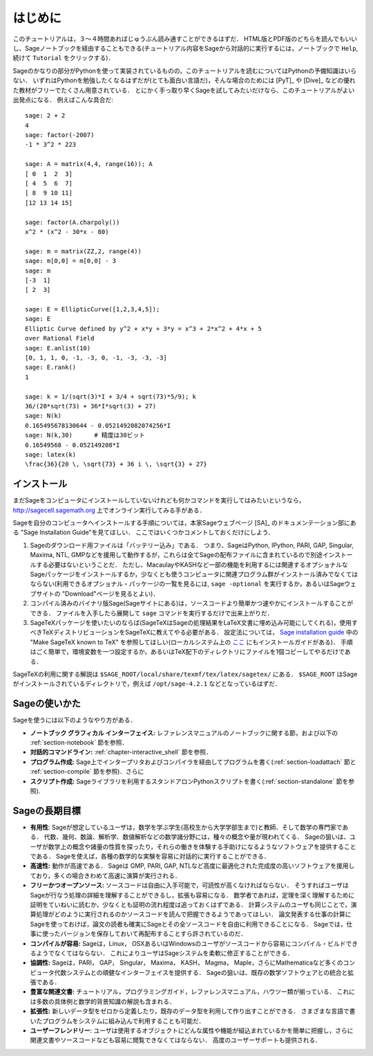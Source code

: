 ************
はじめに
************

このチュートリアルは，３〜４時間あればじゅうぶん読み通すことができるはずだ．
HTML版とPDF版のどちらを読んでもいいし、Sageノートブックを経由することもできる(チュートリアル内容をSageから対話的に実行するには，ノートブックで ``Help``,  続けて ``Tutorial`` をクリックする)．

Sageのかなりの部分がPythonを使って実装されているものの，このチュートリアルを読むについてはPythonの予備知識はいらない．
いずれはPythonを勉強したくなるはずだが(とても面白い言語だ)，そんな場合のためには [PyT]_ や [Dive]_ などの優れた教材がフリーでたくさん用意されている．
とにかく手っ取り早くSageを試してみたいだけなら、このチュートリアルがよい出発点になる．
例えばこんな具合だ:

::

    sage: 2 + 2
    4
    sage: factor(-2007)
    -1 * 3^2 * 223

    sage: A = matrix(4,4, range(16)); A
    [ 0  1  2  3]
    [ 4  5  6  7]
    [ 8  9 10 11]
    [12 13 14 15]

    sage: factor(A.charpoly())
    x^2 * (x^2 - 30*x - 80)

    sage: m = matrix(ZZ,2, range(4))
    sage: m[0,0] = m[0,0] - 3
    sage: m
    [-3  1]
    [ 2  3]

    sage: E = EllipticCurve([1,2,3,4,5]);
    sage: E
    Elliptic Curve defined by y^2 + x*y + 3*y = x^3 + 2*x^2 + 4*x + 5
    over Rational Field
    sage: E.anlist(10)
    [0, 1, 1, 0, -1, -3, 0, -1, -3, -3, -3]
    sage: E.rank()
    1

    sage: k = 1/(sqrt(3)*I + 3/4 + sqrt(73)*5/9); k
    36/(20*sqrt(73) + 36*I*sqrt(3) + 27)
    sage: N(k)
    0.165495678130644 - 0.0521492082074256*I
    sage: N(k,30)      # 精度は30ビット
    0.16549568 - 0.052149208*I
    sage: latex(k)
    \frac{36}{20 \, \sqrt{73} + 36 i \, \sqrt{3} + 27}

.. _installation:

インストール
==============

まだSageをコンピュータにインストールしていないけれども何かコマンドを実行してはみたいというなら， http://sagecell.sagemath.org 上でオンライン実行してみる手がある．

Sageを自分のコンピュータへインストールする手順については，本家Sageウェブページ [SA]_ のドキュメンテーション部にある "Sage Installation Guide"を見てほしい．
ここではいくつかコメントしておくだけにしよう．

#. Sageのダウンロード用ファイルは「バッテリー込み」である．
   つまり、SageはPython, IPython, PARI, GAP,  Singular, Maxima, NTL, GMPなどを援用して動作するが，これらは全てSageの配布ファイルに含まれているので別途インストールする必要はないということだ．
   ただし、MacaulayやKASHなど一部の機能を利用するには関連するオプショナルなSageパッケージをインストールするか，少なくとも使うコンピュータに関連プログラム群がインストール済みでなくてはならない(利用できるオプショナル・パッケージの一覧を見るには, ``sage -optional`` を実行するか，あるいはSageウェブサイトの "Download"ページを見るとよい)．

#. コンパイル済みのバイナリ版Sage(Sageサイトにある)は，ソースコードより簡単かつ速やかにインストールすることができる．
   ファイルを入手したら展開して ``sage`` コマンドを実行するだけで出来上がりだ．

#. SageTeXパッケージを使いたいのならば(SageTeXはSageの処理結果をLaTeX文書に埋め込み可能にしてくれる)，使用すべきTeXディストリビューションをSageTeXに教えてやる必要がある．
   設定法については， `Sage installation guide <http://doc.sagemath.org/html/en/>`_ 中の "Make SageTeX known to TeX" を参照してほしい(ローカルシステム上の `ここ <../../en/installation/index.html>`_ にもインストールガイドがある)．
   手順はごく簡単で，環境変数を一つ設定するか，あるいはTeX配下のディレクトリにファイルを1個コピーしてやるだけである．


SageTeXの利用に関する解説は
``$SAGE_ROOT/local/share/texmf/tex/latex/sagetex/`` にある．
``$SAGE_ROOT`` はSageがインストールされているディレクトリで，例えば ``/opt/sage-4.2.1`` などとなっているはずだ．



Sageの使いかた
================

Sageを使うには以下のようなやり方がある．

- **ノートブック グラフィカル インターフェイス:** レファレンスマニュアルのノートブックに関する節，および以下の :ref:`section-notebook` 節を参照．

- **対話的コマンドライン:** :ref:`chapter-interactive_shell` 節を参照．

- **プログラム作成:** Sage上でインタープリタおよびコンパイラを経由してプログラムを書く(:ref:`section-loadattach` 節と :ref:`section-compile` 節を参照)．さらに

- **スクリプト作成:** Sageライブラリを利用するスタンドアロンPythonスクリプトを書く(:ref:`section-standalone` 節を参照).





Sageの長期目標
=======================

- **有用性**: Sageが想定しているユーザは，数学を学ぶ学生(高校生から大学学部生まで)と教師、そして数学の専門家である．
  代数、幾何、数論、解析学、数値解析などの数学諸分野には，種々の概念や量が現われてくる．
  Sageの狙いは、ユーザが数学上の概念や諸量の性質を探ったり，それらの働きを体験する手助けになるようなソフトウェアを提供することである．
  Sageを使えば，各種の数学的な実験を容易に対話的に実行することができる．

- **高速性:** 動作が高速である．
  Sageは GMP, PARI, GAP, NTLなど高度に最適化された完成度の高いソフトウェアを援用しており，多くの場合きわめて高速に演算が実行される．

- **フリーかつオープンソース:** ソースコードは自由に入手可能で，可読性が高くなければならない．
  そうすればユーザはSageが行なう処理の詳細を理解することができるし，拡張も容易になる．
  数学者であれば，定理を深く理解するために証明をていねいに読むか，少なくとも証明の流れ程度は追っておくはずである．
  計算システムのユーザも同じことで，演算処理がどのように実行されるのかソースコードを読んで把握できるようであってほしい．
  論文発表する仕事の計算にSageを使っておけば，論文の読者も確実にSageとその全ソースコードを自由に利用できることになる．
  Sageでは，仕事に使ったバージョンを保存しておいて再配布することすら許されているのだ．

- **コンパイルが容易:** Sageは，Linux， OSXあるいはWindowsのユーザがソースコードから容易にコンパイル・ビルドできるようでなくてはならない．
  これによりユーザはSageシステムを柔軟に修正することができる．

- **協調性:** Sageは，PARI， GAP， Singular， Maxima， KASH， Magma， Maple，さらにMathematicaなど多くのコンピュータ代数システムとの頑健なインターフェイスを提供する．
  Sageの狙いは、既存の数学ソフトウェアとの統合と拡張である．

- **豊富な関連文書:** チュートリアル，プログラミングガイド，レファレンスマニュアル，ハウツー類が揃っている．
  これには多数の具体例と数学的背景知識の解説も含まれる．

- **拡張性:** 新しいデータ型をゼロから定義したり，既存のデータ型を利用して作り出すことができる．
  さまざまな言語で書いたプログラムをシステムに組み込んで利用することも可能だ．

- **ユーザーフレンドリー**: ユーザは使用するオブジェクトにどんな属性や機能が組込まれているかを簡単に把握し，さらに関連文書やソースコードなども容易に閲覧できなくてはならない．
  高度のユーザーサポートも提供される．



